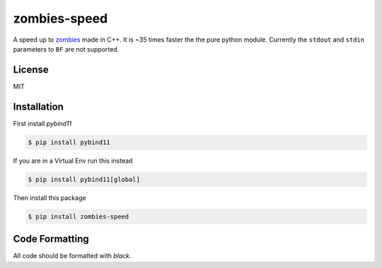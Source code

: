 zombies-speed
==============
A speed up to `zombies <https://github.com/chawkk6404/zombies>`_ made in C++.
It is ~35 times faster the the pure python module.
Currently the ``stdout`` and ``stdin`` parameters to ``BF`` are not supported.


License
--------
MIT


Installation
-------------
First install `pybind11`

.. code-block:: sh

    $ pip install pybind11

If you are in a Virtual Env run this instead

.. code-block:: sh

    $ pip install pybind11[global]

Then install this package

.. code-block:: sh

    $ pip install zombies-speed


Code Formatting
----------------
All code should be formatted with `black`.
